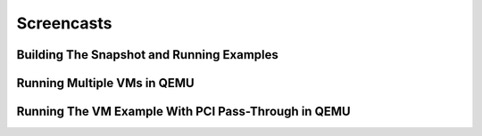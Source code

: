 Screencasts
***********

.. raw:: html

   <script src="_static/js/asciinema-player.min.js"></script>



Building The Snapshot and Running Examples
===========================================

.. raw:: html

   <div id="snapshot_cast"></div>
   <script>
     AsciinemaPlayer.create('_static/casts/snapshot-build.cast', document.getElementById('snapshot_cast'));
   </script>

Running Multiple VMs in QEMU
============================

.. raw:: html

   <div id="basic_vm"></div>
   <script>
     AsciinemaPlayer.create('_static/casts/vm-basic-pci-qemu-x86.cast', document.getElementById('basic_vm'));
   </script>

Running The VM Example With PCI Pass-Through in QEMU
====================================================

.. raw:: html

   <div id="multi_vm"></div>
   <script>
     AsciinemaPlayer.create('_static/casts/vm-multi-qemu-arm64.cast', document.getElementById('multi_vm'));
   </script>
